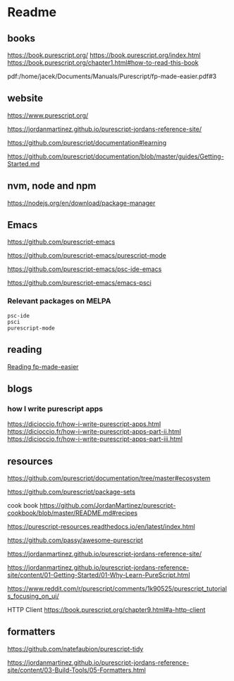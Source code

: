 * Readme
** books
https://book.purescript.org/
https://book.purescript.org/index.html
https://book.purescript.org/chapter1.html#how-to-read-this-book

pdf:/home/jacek/Documents/Manuals/Purescript/fp-made-easier.pdf#3

** website
https://www.purescript.org/

https://jordanmartinez.github.io/purescript-jordans-reference-site/

https://github.com/purescript/documentation#learning

https://github.com/purescript/documentation/blob/master/guides/Getting-Started.md

** nvm, node and npm
https://nodejs.org/en/download/package-manager

** Emacs
https://github.com/purescript-emacs

https://github.com/purescript-emacs/purescript-mode

https://github.com/purescript-emacs/psc-ide-emacs

https://github.com/purescript-emacs/emacs-psci

*** Relevant packages on MELPA

#+begin_example
psc-ide
psci
purescript-mode
#+end_example

** reading
[[file:reading-fp-made-easier.org::*Reading fp-made-easier][Reading fp-made-easier]]

** blogs

*** how I write purescript apps
https://dicioccio.fr/how-i-write-purescript-apps.html
https://dicioccio.fr/how-i-write-purescript-apps-part-ii.html
https://dicioccio.fr/how-i-write-purescript-apps-part-iii.html

** resources
https://github.com/purescript/documentation/tree/master#ecosystem

https://github.com/purescript/package-sets

cook book
https://github.com/JordanMartinez/purescript-cookbook/blob/master/README.md#recipes

https://purescript-resources.readthedocs.io/en/latest/index.html

https://github.com/passy/awesome-purescript

https://jordanmartinez.github.io/purescript-jordans-reference-site/

https://jordanmartinez.github.io/purescript-jordans-reference-site/content/01-Getting-Started/01-Why-Learn-PureScript.html

https://www.reddit.com/r/purescript/comments/1k90525/purescript_tutorials_focusing_on_ui/

HTTP Client
https://book.purescript.org/chapter9.html#a-http-client

** formatters
https://github.com/natefaubion/purescript-tidy

https://jordanmartinez.github.io/purescript-jordans-reference-site/content/03-Build-Tools/05-Formatters.html

